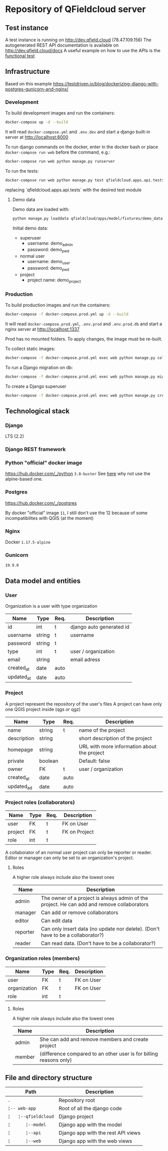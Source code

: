 * Repository of QFieldcloud server
** Test instance
   A test instance is running on http://dev.qfield.cloud (78.47.109.156)
   The autogenerated REST API documentation is available on http://dev.qfield.cloud/docs
   A useful example on how to use the APIs is the [[https://github.com/opengisch/qfieldcloud/blob/master/web-app/qfieldcloud/apps/api/tests/test_functional.py][functional test]]
** Infrastructure
   Based on this example
   https://testdriven.io/blog/dockerizing-django-with-postgres-gunicorn-and-nginx/
*** Development
    To build development images and run the containers:
    #+begin_src sh
      docker-compose up -d --build
    #+end_src

    It will read =docker-compose.yml= and =.env.dev= and start a
    django built-in server at http://localhost:8000

    To run django commands on the docker, enter in the docker bash or
    place =docker-compose run web= before the command, e.g.:
    #+begin_src sh
      docker-compose run web python manage.py runserver
    #+end_src

    To run the tests:
    #+begin_src sh
      docker-compose run web python manage.py test qfieldcloud.apps.api.tests
    #+end_src
    replacing `qfieldcloud.apps.api.tests` with the desired test module
**** Demo data
     Demo data are loaded with:
     #+begin_src sh
       python manage.py loaddata qfieldcloud/apps/model/fixtures/demo_data.json
     #+end_src

     Initial demo data:
     - superuser
       - username: demo_admin
       - password: demo_pwd
     - normal user
       - username: demo_user
       - password: demo_pwd
     - project
       - project name: demo_project
*** Production
    To build production images and run the containers:
    #+begin_src sh
      docker-compose -f docker-compose.prod.yml up -d --build
    #+end_src

    It will read =docker-compose.prod.yml=, =.env.prod= and
    =.env.prod.db= and start a nginx server at http://localhost:1337

    Prod has no mounted folders. To apply changes, the image must be
    re-built.

    To collect static images:
    #+begin_src sh
      docker-compose -f docker-compose.prod.yml exec web python manage.py collectstatic --no-input --clear
    #+end_src

    To run a Django migration on db:
    #+begin_src sh
      docker-compose -f docker-compose.prod.yml exec web python manage.py migrate --noinput
    #+end_src

    To create a Django superuser
    #+begin_src sh
      docker-compose -f docker-compose.prod.yml exec web python manage.py createsuperuser
    #+end_src

** Technological stack
*** Django
    LTS (2.2)
*** Django REST framework
*** Python "official" docker image
    https://hub.docker.com/_/python
    =3.8-buster=
    See [[https://pythonspeed.com/articles/base-image-python-docker-images/][here]] why not use the alpine-based one.
*** Postgres
    https://hub.docker.com/_/postgres

    By docker "official" image =11=, I still don't use the 12 because
    of some incompatibilites with QGIS (at the moment)
*** Nginx
    Docker =1.17.5-alpine=
*** Gunicorn
    =19.9.0=
** Data model and entities
*** User
    Organization is a user with type organization
    | Name       | Type   | Req. | Description              |
    |------------+--------+------+--------------------------|
    | id         | int    | t    | django auto generated id |
    | username   | string | t    | username                 |
    | password   | string | t    |                          |
    | type       | int    | t    | user / organization      |
    | email      | string |      | email adress             |
    | created_at | date   | auto |                          |
    | updated_at | date   | auto |                          |
*** Project
    A project represent the repository of the user's files
    A project can have only one QGIS project inside (qgs or qgz)

    | Name        | Type    | Req. | Description                                 |
    |-------------+---------+------+---------------------------------------------|
    | name        | string  | t    | name of the project                         |
    | description | string  |      | short description of the project            |
    | homepage    | string  |      | URL with more information about the project |
    | private     | boolean |      | Default: false                              |
    | owner       | FK      | t    | user / organization                         |
    | created_at  | date    | auto |                                             |
    | updated_ad  | date    | auto |                                             |
*** Project roles (collaborators)
    | Name    | Type | Req. | Description   |
    |---------+------+------+---------------|
    | user    | FK   | t    | FK on User    |
    | project | FK   | t    | FK on Project |
    | role    | int  | t    |               |

    A collaborator of an normal user project can only be reporter or
    reader. Editor or manager can only be set to an organization's project.
**** Roles
    A higher role always include also the lowest ones

    | Name     | Description                                                                                |
    |----------+--------------------------------------------------------------------------------------------|
    | admin    | The owner of a project is always admin of the project. He can add and remove collaborators |
    | manager  | Can add or remove collaborators                                                            |
    | editor   | Can edit data                                                                              |
    | reporter | Can only insert data (no update nor delete). (Don't have to be a collaborator?)            |
    | reader   | Can read data. (Don't have to be a collaborator?)                                          |
*** Organization roles (members)
    | Name         | Type | Req. | Description |
    |--------------+------+------+-------------|
    | user         | FK   | t    | FK on User  |
    | organization | FK   | t    | FK on User  |
    | role         | int  | t    |             |
**** Roles
    A higher role always include also the lowest ones

    | Name    | Description                                                        |
    |---------+--------------------------------------------------------------------|
    | admin   | She can add and remove members and create project                  |
    | member  | (difference compared to an other user is for billing reasons only) |
** File and directory structure
   | Path                         | Description                        |
   |------------------------------+------------------------------------|
   | =.=                          | Repository root                    |
   | =¦-- web-app=                | Root of all the django code        |
   | =¦   ¦--qfieldcloud=         | Django project                     |
   | =¦      ¦--model=            | Django app with the model          |
   | =¦      ¦--api=              | Django app with the rest API views |
   | =¦      ¦--web=              | Django app with the web views      |


